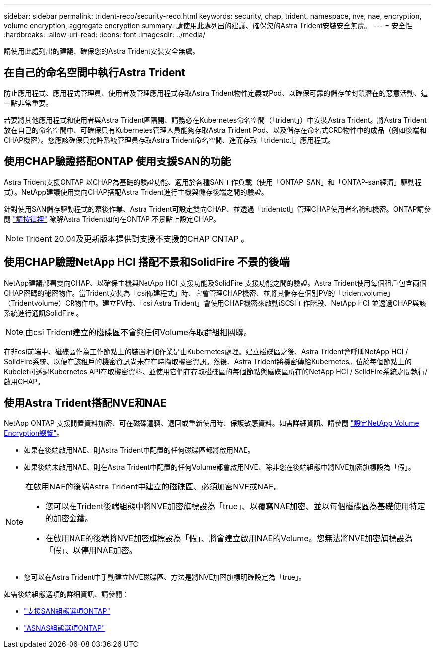 ---
sidebar: sidebar 
permalink: trident-reco/security-reco.html 
keywords: security, chap, trident, namespace, nve, nae, encryption, volume encryption, aggregate encryption 
summary: 請使用此處列出的建議、確保您的Astra Trident安裝安全無虞。 
---
= 安全性
:hardbreaks:
:allow-uri-read: 
:icons: font
:imagesdir: ../media/


[role="lead"]
請使用此處列出的建議、確保您的Astra Trident安裝安全無虞。



== 在自己的命名空間中執行Astra Trident

防止應用程式、應用程式管理員、使用者及管理應用程式存取Astra Trident物件定義或Pod、以確保可靠的儲存並封鎖潛在的惡意活動、這一點非常重要。

若要將其他應用程式和使用者與Astra Trident區隔開、請務必在Kubernetes命名空間（「trident」）中安裝Astra Trident。將Astra Trident放在自己的命名空間中、可確保只有Kubernetes管理人員能夠存取Astra Trident Pod、以及儲存在命名式CRD物件中的成品（例如後端和CHAP機密）。您應該確保只允許系統管理員存取Astra Trident命名空間、進而存取「tridentctl」應用程式。



== 使用CHAP驗證搭配ONTAP 使用支援SAN的功能

Astra Trident支援ONTAP 以CHAP為基礎的驗證功能、適用於各種SAN工作負載（使用「ONTAP-SAN」和「ONTAP-san經濟」驅動程式）。NetApp建議使用雙向CHAP搭配Astra Trident進行主機與儲存後端之間的驗證。

針對使用SAN儲存驅動程式的幕後作業、Astra Trident可設定雙向CHAP、並透過「tridentctl」管理CHAP使用者名稱和機密。ONTAP請參閱 link:../trident-use/ontap-san-prep.html["請按這裡"] 瞭解Astra Trident如何在ONTAP 不景點上設定CHAP。


NOTE: Trident 20.04及更新版本提供對支援不支援的CHAP ONTAP 。



== 使用CHAP驗證NetApp HCI 搭配不景和SolidFire 不景的後端

NetApp建議部署雙向CHAP、以確保主機與NetApp HCI 支援功能及SolidFire 支援功能之間的驗證。Astra Trident使用每個租戶包含兩個CHAP密碼的秘密物件。當Trident安裝為「csi佈建程式」時、它會管理CHAP機密、並將其儲存在個別PV的「tridentvolume」（Tridentvolume）CR物件中。建立PV時、「csi Astra Trident」會使用CHAP機密來啟動iSCSI工作階段、NetApp HCI 並透過CHAP與該系統進行通訊SolidFire 。


NOTE: 由csi Trident建立的磁碟區不會與任何Volume存取群組相關聯。

在非csi前端中、磁碟區作為工作節點上的裝置附加作業是由Kubernetes處理。建立磁碟區之後、Astra Trident會呼叫NetApp HCI / SolidFire系統、以便在該租戶的機密資訊尚未存在時擷取機密資訊。然後、Astra Trident將機密傳給Kubernetes。位於每個節點上的Kubelet可透過Kubernetes API存取機密資料、並使用它們在存取磁碟區的每個節點與磁碟區所在的NetApp HCI / SolidFire系統之間執行/啟用CHAP。



== 使用Astra Trident搭配NVE和NAE

NetApp ONTAP 支援閒置資料加密、可在磁碟遭竊、退回或重新使用時、保護敏感資料。如需詳細資訊、請參閱 link:https://docs.netapp.com/us-en/ontap/encryption-at-rest/configure-netapp-volume-encryption-concept.html["設定NetApp Volume Encryption總覽"^]。

* 如果在後端啟用NAE、則Astra Trident中配置的任何磁碟區都將啟用NAE。
* 如果後端未啟用NAE、則在Astra Trident中配置的任何Volume都會啟用NVE、除非您在後端組態中將NVE加密旗標設為「假」。


[NOTE]
====
在啟用NAE的後端Astra Trident中建立的磁碟區、必須加密NVE或NAE。

* 您可以在Trident後端組態中將NVE加密旗標設為「true」、以覆寫NAE加密、並以每個磁碟區為基礎使用特定的加密金鑰。
* 在啟用NAE的後端將NVE加密旗標設為「假」、將會建立啟用NAE的Volume。您無法將NVE加密旗標設為「假」、以停用NAE加密。


====
* 您可以在Astra Trident中手動建立NVE磁碟區、方法是將NVE加密旗標明確設定為「true」。


如需後端組態選項的詳細資訊、請參閱：

* link:../trident-use/ontap-san-examples.html["支援SAN組態選項ONTAP"]
* link:../trident-use/ontap-nas-examples.html["ASNAS組態選項ONTAP"]


